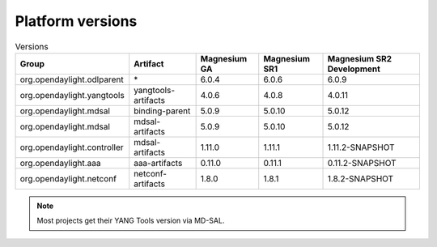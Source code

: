 .. _platform-versions:

Platform versions
=================

.. list-table:: Versions
   :widths: auto
   :header-rows: 1

   * - Group
     - Artifact
     - Magnesium GA
     - Magnesium SR1
     - Magnesium SR2 Development

   * - org.opendaylight.odlparent
     - \*
     - 6.0.4
     - 6.0.6
     - 6.0.9

   * - org.opendaylight.yangtools
     - yangtools-artifacts
     - 4.0.6
     - 4.0.8
     - 4.0.11

   * - org.opendaylight.mdsal
     - binding-parent
     - 5.0.9
     - 5.0.10
     - 5.0.12

   * - org.opendaylight.mdsal
     - mdsal-artifacts
     - 5.0.9
     - 5.0.10
     - 5.0.12

   * - org.opendaylight.controller
     - mdsal-artifacts
     - 1.11.0
     - 1.11.1
     - 1.11.2-SNAPSHOT

   * - org.opendaylight.aaa
     - aaa-artifacts
     - 0.11.0
     - 0.11.1
     - 0.11.2-SNAPSHOT

   * - org.opendaylight.netconf
     - netconf-artifacts
     - 1.8.0
     - 1.8.1
     - 1.8.2-SNAPSHOT

.. note:: Most projects get their YANG Tools version via MD-SAL.
